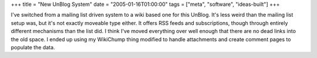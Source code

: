 +++
title = "New UnBlog System"
date = "2005-01-16T01:00:00"
tags = ["meta", "software", "ideas-built"]
+++



I've switched from a mailing list driven system to a wiki based one for this UnBlog.  It's less weird than the mailing list setup was, but it's not exactly moveable type either.  It offers RSS feeds and subscriptions, though through entirely different mechanisms than the list did.  I think I've moved everything over well enough that there are no dead links into the old space.  I ended up using my WikiChump thing modified to handle attachments and create comment pages to populate the data.







.. _WikiChump: /unblog/post/2003-07-14



.. date: 1105855200
.. tags: meta,ideas-built,software
